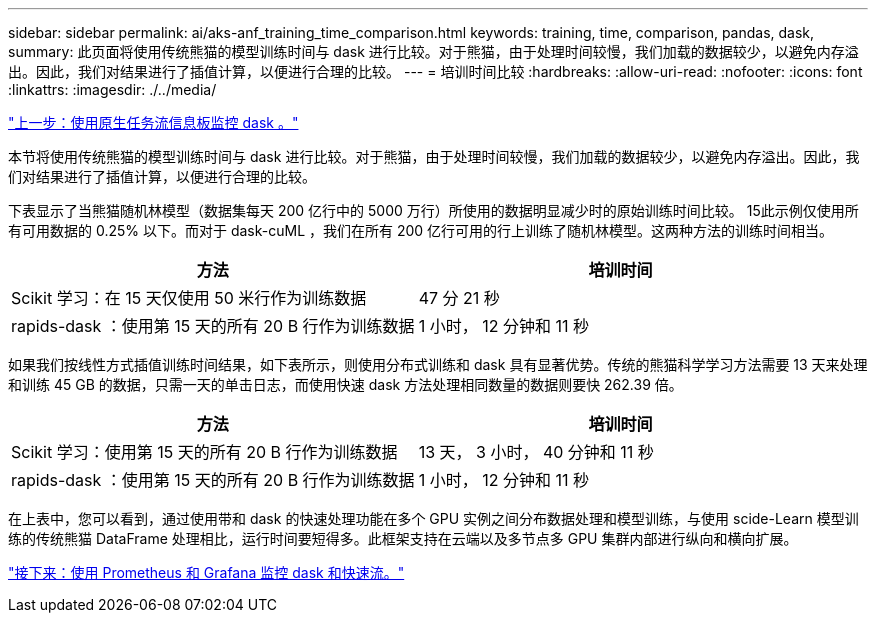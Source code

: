---
sidebar: sidebar 
permalink: ai/aks-anf_training_time_comparison.html 
keywords: training, time, comparison, pandas, dask, 
summary: 此页面将使用传统熊猫的模型训练时间与 dask 进行比较。对于熊猫，由于处理时间较慢，我们加载的数据较少，以避免内存溢出。因此，我们对结果进行了插值计算，以便进行合理的比较。 
---
= 培训时间比较
:hardbreaks:
:allow-uri-read: 
:nofooter: 
:icons: font
:linkattrs: 
:imagesdir: ./../media/


link:aks-anf_monitor_dask_using_native_task_streams_dashboard.html["上一步：使用原生任务流信息板监控 dask 。"]

本节将使用传统熊猫的模型训练时间与 dask 进行比较。对于熊猫，由于处理时间较慢，我们加载的数据较少，以避免内存溢出。因此，我们对结果进行了插值计算，以便进行合理的比较。

下表显示了当熊猫随机林模型（数据集每天 200 亿行中的 5000 万行）所使用的数据明显减少时的原始训练时间比较。 15此示例仅使用所有可用数据的 0.25% 以下。而对于 dask-cuML ，我们在所有 200 亿行可用的行上训练了随机林模型。这两种方法的训练时间相当。

|===
| 方法 | 培训时间 


| Scikit 学习：在 15 天仅使用 50 米行作为训练数据 | 47 分 21 秒 


| rapids-dask ：使用第 15 天的所有 20 B 行作为训练数据 | 1 小时， 12 分钟和 11 秒 
|===
如果我们按线性方式插值训练时间结果，如下表所示，则使用分布式训练和 dask 具有显著优势。传统的熊猫科学学习方法需要 13 天来处理和训练 45 GB 的数据，只需一天的单击日志，而使用快速 dask 方法处理相同数量的数据则要快 262.39 倍。

|===
| 方法 | 培训时间 


| Scikit 学习：使用第 15 天的所有 20 B 行作为训练数据 | 13 天， 3 小时， 40 分钟和 11 秒 


| rapids-dask ：使用第 15 天的所有 20 B 行作为训练数据 | 1 小时， 12 分钟和 11 秒 
|===
在上表中，您可以看到，通过使用带和 dask 的快速处理功能在多个 GPU 实例之间分布数据处理和模型训练，与使用 scide-Learn 模型训练的传统熊猫 DataFrame 处理相比，运行时间要短得多。此框架支持在云端以及多节点多 GPU 集群内部进行纵向和横向扩展。

link:aks-anf_monitor_dask_and_rapids_with_prometheus_and_grafana.html["接下来：使用 Prometheus 和 Grafana 监控 dask 和快速流。"]
